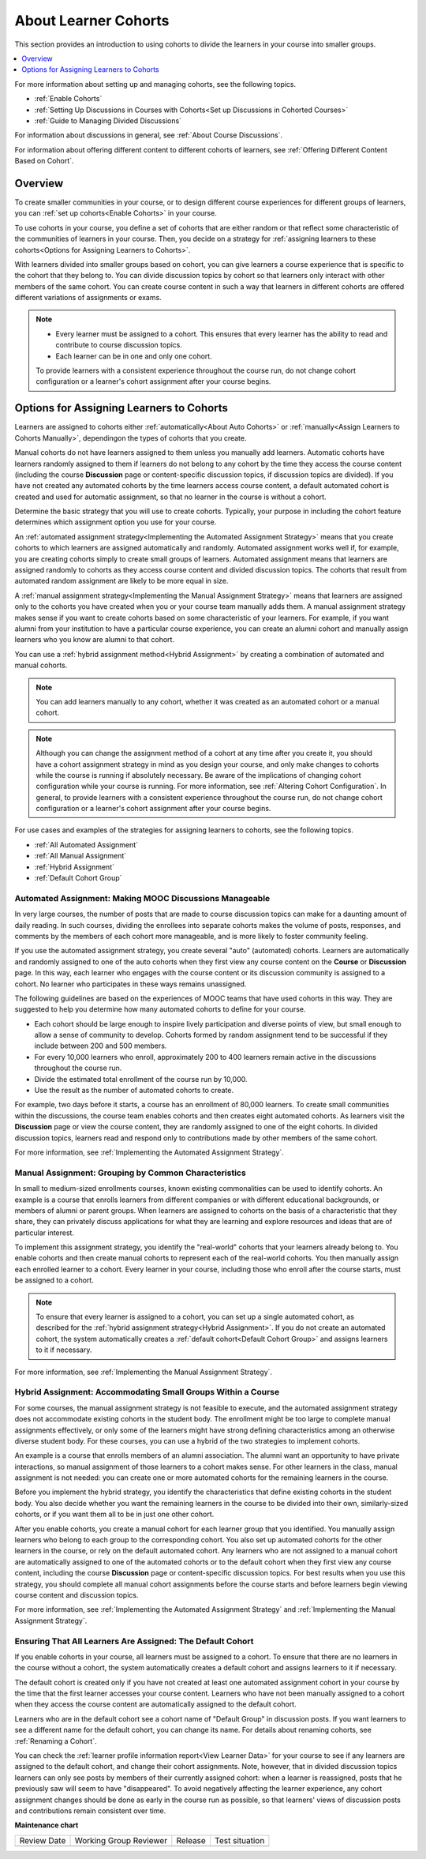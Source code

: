 .. _About Learner Cohorts:

About Learner Cohorts
#############################

.. tags:: educator, concept

This section provides an introduction to using cohorts to divide the learners in your course into smaller groups.

.. contents::
  :local:
  :depth: 1

For more information about setting up and managing cohorts, see the following topics.

* :ref:`Enable Cohorts`

* :ref:`Setting Up Discussions in Courses with Cohorts<Set up Discussions in Cohorted Courses>`

* :ref:`Guide to Managing Divided Discussions`

For information about discussions in general, see :ref:`About Course Discussions`.

For information about offering different content to different cohorts of learners, see :ref:`Offering Different Content Based on Cohort`.


Overview
*********

To create smaller communities in your course, or to design different course experiences for different groups of learners, you can :ref:`set up cohorts<Enable Cohorts>` in your course.

To use cohorts in your course, you define a set of cohorts that are either random or that reflect some characteristic of the communities of learners in your course. Then, you decide on a strategy for :ref:`assigning learners to these cohorts<Options for Assigning Learners to Cohorts>`.

With learners divided into smaller groups based on cohort, you can give learners a course experience that is specific to the cohort that they belong to. You can divide discussion topics by cohort so that learners only interact with other members of the same cohort. You can create course content in such a way that learners in different cohorts are offered different variations of assignments or exams.


.. note::

   * Every learner must be assigned to a cohort. This ensures that every learner has the ability to read and contribute to course discussion topics.

   * Each learner can be in one and only one cohort.

   To provide learners with a consistent experience throughout the course run, do not change cohort configuration or a learner's cohort assignment after your course begins.

.. _Options for Assigning Learners to Cohorts:


Options for Assigning Learners to Cohorts
*****************************************

Learners are assigned to cohorts either :ref:`automatically<About Auto Cohorts>` or :ref:`manually<Assign Learners to Cohorts Manually>`, dependingon the types of cohorts that you create.

Manual cohorts do not have learners assigned to them unless you manually add learners. Automatic cohorts have learners randomly assigned to them if learners do not belong to any cohort by the time they access the course
content (including the course **Discussion** page or content-specific discussion topics, if discussion topics are divided). If you have not created any automated cohorts by the time learners access course content, a default
automated cohort is created and used for automatic assignment, so that no learner in the course is without a cohort.

Determine the basic strategy that you will use to create cohorts. Typically, your purpose in including the cohort feature determines which assignment option you use for your course.

An :ref:`automated assignment strategy<Implementing the Automated Assignment Strategy>` means that you create cohorts to which learners are assigned automatically and randomly. Automated assignment works well if, for example, you are creating cohorts simply to create small groups of learners. Automated assignment means that learners are assigned randomly to cohorts as they access course content and divided discussion topics. The cohorts that result from automated random assignment are likely to be more equal in size.

A :ref:`manual assignment strategy<Implementing the Manual Assignment Strategy>` means that learners are assigned only to the cohorts you have created when you or your course team manually adds them. A manual assignment strategy makes sense if you want to create cohorts based on some characteristic of your learners. For example, if you want alumni from your
institution to have a particular course experience, you can create an alumni cohort and manually assign learners who you know are alumni to that cohort.

You can use a :ref:`hybrid assignment method<Hybrid Assignment>` by creating a combination of automated and manual cohorts.

.. note:: You can add learners manually to any cohort, whether it was created as an automated cohort or a manual cohort.

.. note:: Although you can change the assignment method of a cohort at any time after you create it, you should have a cohort assignment strategy in mind as you design your course, and only make changes to cohorts while the course is running if absolutely necessary. Be aware of the implications of changing cohort configuration while your course is running. For more information, see :ref:`Altering Cohort Configuration`. In general, to provide learners with a consistent experience throughout the course run, do not change cohort configuration or a learner's cohort assignment after your course begins.

For use cases and examples of the strategies for assigning learners to cohorts, see the following topics.

* :ref:`All Automated Assignment`

* :ref:`All Manual Assignment`

* :ref:`Hybrid Assignment`

* :ref:`Default Cohort Group`

.. _All Automated Assignment:


Automated Assignment: Making MOOC Discussions Manageable
========================================================

In very large courses, the number of posts that are made to course discussion topics can make for a daunting amount of daily reading. In such courses, dividing the enrollees into separate cohorts makes the volume of posts, responses, and comments by the members of each cohort more manageable, and is more likely to foster community feeling.

If you use the automated assignment strategy, you create several "auto" (automated) cohorts. Learners are automatically and randomly assigned to one of the auto cohorts when they first view any course content on the **Course** or
**Discussion** page. In this way, each learner who engages with the course content or its discussion community is assigned to a cohort. No learner who participates in these ways remains unassigned.

The following guidelines are based on the experiences of MOOC teams that have used cohorts in this way. They are suggested to help you determine how many automated cohorts to define for your course.

* Each cohort should be large enough to inspire lively participation and diverse points of view, but small enough to allow a sense of community to develop. Cohorts formed by random assignment tend to be successful if they include between 200 and 500 members.

* For every 10,000 learners who enroll, approximately 200 to 400 learners remain active in the discussions throughout the course run.

* Divide the estimated total enrollment of the course run by 10,000.

* Use the result as the number of automated cohorts to create.

For example, two days before it starts, a course has an enrollment of 80,000 learners. To create small communities within the discussions, the course team enables cohorts and then creates eight automated cohorts. As learners visit the **Discussion** page or view the course content, they are randomly assigned to one of the eight cohorts. In divided discussion topics, learners read and respond only to contributions made by other members of the same cohort.

For more information, see :ref:`Implementing the Automated Assignment Strategy`.

.. _All Manual Assignment:

Manual Assignment: Grouping by Common Characteristics
=====================================================

In  small to medium-sized enrollments courses, known existing commonalities can be used to identify cohorts. An example is a course that enrolls learners from different companies or with different educational backgrounds, or members of alumni or parent groups. When learners are assigned to cohorts on the basis of a characteristic that they share, they can privately
discuss applications for what they are learning and explore resources and ideas that are of particular interest.

To implement this assignment strategy, you identify the "real-world" cohorts that your learners already belong to. You enable cohorts and then create manual cohorts to represent each of the real-world cohorts. You then manually assign each enrolled learner to a cohort. Every learner in your course, including those who enroll after the course starts, must be assigned to a cohort.

.. note:: To ensure that every learner is assigned to a cohort, you can set up a single automated cohort, as described for the :ref:`hybrid assignment strategy<Hybrid Assignment>`. If you do not create an automated cohort, the system automatically creates a :ref:`default cohort<Default Cohort Group>` and assigns learners to it if necessary.

For more information, see :ref:`Implementing the Manual Assignment Strategy`.

.. _Hybrid Assignment:

Hybrid Assignment: Accommodating Small Groups Within a Course
=============================================================

For some courses, the manual assignment strategy is not feasible to execute, and the automated assignment strategy does not accommodate existing cohorts in the student body. The enrollment might be too large to complete manual assignments effectively, or only some of the learners might have strong defining characteristics among an otherwise diverse student body. For these courses, you can use a hybrid of the two strategies to implement cohorts.

An example is a course that enrolls members of an alumni association. The alumni want an opportunity to have private interactions, so manual assignment of those learners to a cohort makes sense. For other learners in the class, manual assignment is not needed: you can create one or more automated cohorts for the remaining learners in the course.

Before you implement the hybrid strategy, you identify the characteristics that define existing cohorts in the student body. You also decide whether you want the remaining learners in the course to be divided into their own, similarly-sized cohorts, or if you want them all to be in just one other cohort.

After you enable cohorts, you create a manual cohort for each learner group that you identified. You manually assign learners who belong to each group to the corresponding cohort. You also set up automated cohorts for the other learners in the course, or rely on the default automated cohort. Any learners who are not assigned to a manual cohort are automatically assigned to one of the automated cohorts or to the default cohort when they first view any course content, including the course **Discussion** page or content-specific discussion topics. For best results when you use this strategy, you should complete all manual cohort assignments before the course starts and before learners begin viewing course content and discussion topics.

For more information, see :ref:`Implementing the Automated Assignment Strategy` and :ref:`Implementing the Manual Assignment Strategy`.

.. _Default Cohort Group:

Ensuring That All Learners Are Assigned: The Default Cohort
===========================================================

If you enable cohorts in your course, all learners must be assigned to a cohort. To ensure that there are no learners in the course without a cohort, the system automatically creates a default cohort and assigns learners to it if necessary.

The default cohort is created only if you have not created at least one automated assignment cohort in your course by the time that the first learner accesses your course content. Learners who have not been manually assigned to a cohort when they access the course content are automatically assigned to the default cohort.

Learners who are in the default cohort see a cohort name of "Default Group" in discussion posts. If you want learners to see a different name for the default cohort, you can change its name. For details about renaming cohorts, see :ref:`Renaming a Cohort`.

.. image:: /_images/educator_concepts/post_visible_default.png
  :width: 600 px
  :align: center
  :alt: A discussion topic post with "This post is visible to Default Group" above the title.

You can check the :ref:`learner profile information report<View Learner Data>` for your course to see if any learners are assigned to the default cohort, and change their cohort assignments. Note, however, that in divided discussion topics learners can only see posts by members of their currently assigned cohort: when a learner is reassigned, posts that he previously saw will seem to have "disappeared". To avoid negatively affecting the learner experience, any cohort assignment changes should be done as early in the course run as possible, so that learners' views of discussion posts and contributions remain consistent over time.

.. seealso::
 

 :ref:`Manage Course Cohorts` (how-to)

 :ref:`Best Practices for Cohort Assignment Strategies` (reference)


**Maintenance chart**

+--------------+-------------------------------+----------------+--------------------------------+
| Review Date  | Working Group Reviewer        |   Release      |Test situation                  |
+--------------+-------------------------------+----------------+--------------------------------+
|              |                               |                |                                |
+--------------+-------------------------------+----------------+--------------------------------+
